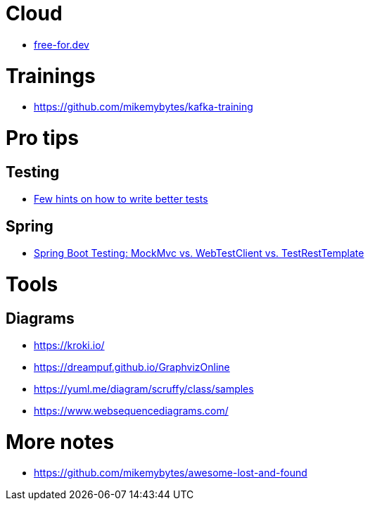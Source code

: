 = Cloud

* https://free-for.dev[free-for.dev]

= Trainings

* https://github.com/mikemybytes/kafka-training

= Pro tips

== Testing

* https://threadreaderapp.com/thread/1549332873219657730.html[Few hints on how to write better tests]

== Spring

* https://rieckpil.de/spring-boot-testing-mockmvc-vs-webtestclient-vs-testresttemplate/[Spring Boot Testing: MockMvc vs. WebTestClient vs. TestRestTemplate]

= Tools

== Diagrams

* https://kroki.io/
* https://dreampuf.github.io/GraphvizOnline
* https://yuml.me/diagram/scruffy/class/samples
* https://www.websequencediagrams.com/

= More notes

* https://github.com/mikemybytes/awesome-lost-and-found
